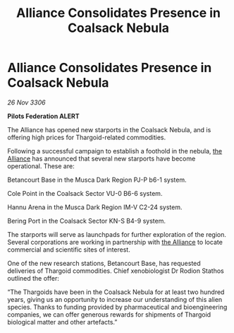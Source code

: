 :PROPERTIES:
:ID:       ba9928bb-5b60-46be-86a3-4f223f227865
:END:
#+title: Alliance Consolidates Presence in Coalsack Nebula
#+filetags: :galnet:

* Alliance Consolidates Presence in Coalsack Nebula

/26 Nov 3306/

*Pilots Federation ALERT* 

The Alliance has opened new starports in the Coalsack Nebula, and is offering high prices for Thargoid-related commodities.  

Following a successful campaign to establish a foothold in the nebula, [[id:1d726aa0-3e07-43b4-9b72-074046d25c3c][the Alliance]] has announced that several new starports have become operational. These are: 

Betancourt Base in the Musca Dark Region PJ-P b6-1 system. 

Cole Point in the Coalsack Sector VU-0 B6-6 system. 

Hannu Arena in the Musca Dark Region IM-V C2-24 system. 

Bering Port in the Coalsack Sector KN-S B4-9 system. 

The starports will serve as launchpads for further exploration of the region. Several corporations are working in partnership with [[id:1d726aa0-3e07-43b4-9b72-074046d25c3c][the Alliance]] to locate commercial and scientific sites of interest. 

One of the new research stations, Betancourt Base, has requested deliveries of Thargoid commodities. Chief xenobiologist Dr Rodion Stathos outlined the offer: 

“The Thargoids have been in the Coalsack Nebula for at least two hundred years, giving us an opportunity to increase our understanding of this alien species. Thanks to funding provided by pharmaceutical and bioengineering companies, we can offer generous rewards for shipments of Thargoid biological matter and other artefacts.”
